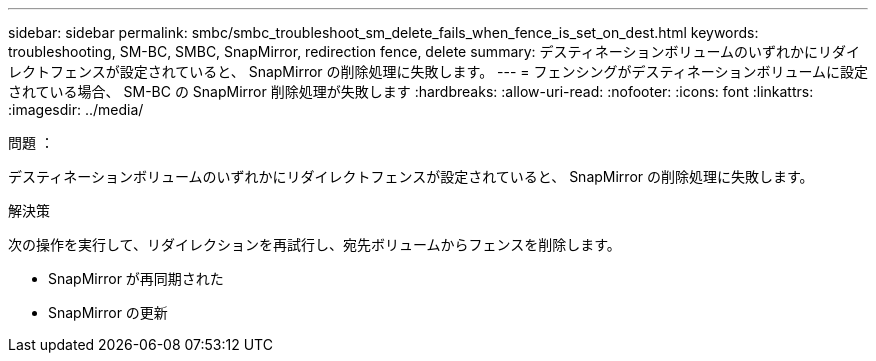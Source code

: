 ---
sidebar: sidebar 
permalink: smbc/smbc_troubleshoot_sm_delete_fails_when_fence_is_set_on_dest.html 
keywords: troubleshooting, SM-BC, SMBC, SnapMirror, redirection fence, delete 
summary: デスティネーションボリュームのいずれかにリダイレクトフェンスが設定されていると、 SnapMirror の削除処理に失敗します。 
---
= フェンシングがデスティネーションボリュームに設定されている場合、 SM-BC の SnapMirror 削除処理が失敗します
:hardbreaks:
:allow-uri-read: 
:nofooter: 
:icons: font
:linkattrs: 
:imagesdir: ../media/


.問題 ：
[role="lead"]
デスティネーションボリュームのいずれかにリダイレクトフェンスが設定されていると、 SnapMirror の削除処理に失敗します。

.解決策
次の操作を実行して、リダイレクションを再試行し、宛先ボリュームからフェンスを削除します。

* SnapMirror が再同期された
* SnapMirror の更新

